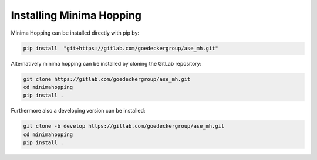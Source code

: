 
Installing Minima Hopping
+++++++++++++++++++++++++

Minima Hopping can be installed directly with pip by:

.. code-block::

    pip install  "git+https://gitlab.com/goedeckergroup/ase_mh.git"

Alternatively minima hopping can be installed by cloning the GitLab repository:

.. code-block::

    git clone https://gitlab.com/goedeckergroup/ase_mh.git
    cd minimahopping 
    pip install .

Furthermore also a developing version can be installed:

.. code-block::

    git clone -b develop https://gitlab.com/goedeckergroup/ase_mh.git
    cd minimahopping
    pip install .



